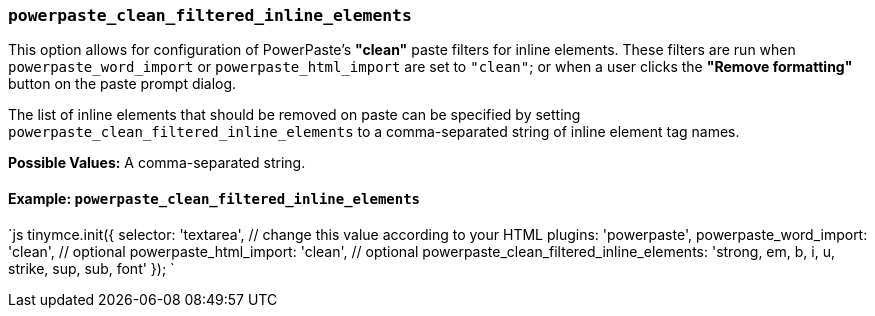 === `powerpaste_clean_filtered_inline_elements`

This option allows for configuration of PowerPaste's *"clean"* paste filters for inline elements. These filters are run when `powerpaste_word_import` or `powerpaste_html_import` are set to `"clean"`; or when a user clicks the *"Remove formatting"* button on the paste prompt dialog.

The list of inline elements that should be removed on paste can be specified by setting `powerpaste_clean_filtered_inline_elements` to a comma-separated string of inline element tag names.

*Possible Values:*  A comma-separated string.

==== Example: `powerpaste_clean_filtered_inline_elements`

`js
tinymce.init({
  selector: 'textarea',  // change this value according to your HTML
  plugins: 'powerpaste',
  powerpaste_word_import: 'clean', // optional
  powerpaste_html_import: 'clean', // optional
  powerpaste_clean_filtered_inline_elements: 'strong, em, b, i, u, strike, sup, sub, font'
});
`
